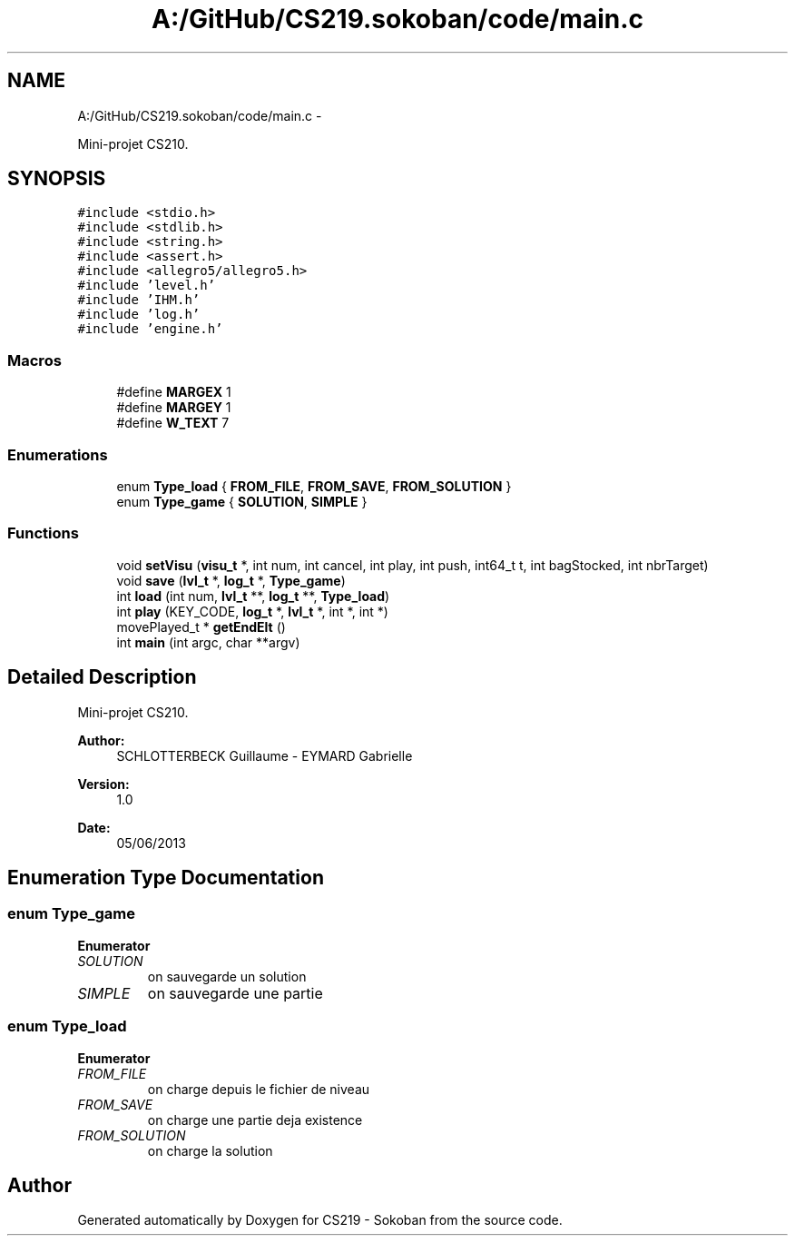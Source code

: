 .TH "A:/GitHub/CS219.sokoban/code/main.c" 3 "Thu Jun 6 2013" "Version 1.0" "CS219 - Sokoban" \" -*- nroff -*-
.ad l
.nh
.SH NAME
A:/GitHub/CS219.sokoban/code/main.c \- 
.PP
Mini-projet CS210\&.  

.SH SYNOPSIS
.br
.PP
\fC#include <stdio\&.h>\fP
.br
\fC#include <stdlib\&.h>\fP
.br
\fC#include <string\&.h>\fP
.br
\fC#include <assert\&.h>\fP
.br
\fC#include <allegro5/allegro5\&.h>\fP
.br
\fC#include 'level\&.h'\fP
.br
\fC#include 'IHM\&.h'\fP
.br
\fC#include 'log\&.h'\fP
.br
\fC#include 'engine\&.h'\fP
.br

.SS "Macros"

.in +1c
.ti -1c
.RI "#define \fBMARGEX\fP   1"
.br
.ti -1c
.RI "#define \fBMARGEY\fP   1"
.br
.ti -1c
.RI "#define \fBW_TEXT\fP   7"
.br
.in -1c
.SS "Enumerations"

.in +1c
.ti -1c
.RI "enum \fBType_load\fP { \fBFROM_FILE\fP, \fBFROM_SAVE\fP, \fBFROM_SOLUTION\fP }"
.br
.ti -1c
.RI "enum \fBType_game\fP { \fBSOLUTION\fP, \fBSIMPLE\fP }"
.br
.in -1c
.SS "Functions"

.in +1c
.ti -1c
.RI "void \fBsetVisu\fP (\fBvisu_t\fP *, int num, int cancel, int play, int push, int64_t t, int bagStocked, int nbrTarget)"
.br
.ti -1c
.RI "void \fBsave\fP (\fBlvl_t\fP *, \fBlog_t\fP *, \fBType_game\fP)"
.br
.ti -1c
.RI "int \fBload\fP (int num, \fBlvl_t\fP **, \fBlog_t\fP **, \fBType_load\fP)"
.br
.ti -1c
.RI "int \fBplay\fP (KEY_CODE, \fBlog_t\fP *, \fBlvl_t\fP *, int *, int *)"
.br
.ti -1c
.RI "movePlayed_t * \fBgetEndElt\fP ()"
.br
.ti -1c
.RI "int \fBmain\fP (int argc, char **argv)"
.br
.in -1c
.SH "Detailed Description"
.PP 
Mini-projet CS210\&. 

\fBAuthor:\fP
.RS 4
SCHLOTTERBECK Guillaume - EYMARD Gabrielle 
.RE
.PP
\fBVersion:\fP
.RS 4
1\&.0 
.RE
.PP
\fBDate:\fP
.RS 4
05/06/2013 
.RE
.PP

.SH "Enumeration Type Documentation"
.PP 
.SS "enum \fBType_game\fP"

.PP
\fBEnumerator\fP
.in +1c
.TP
\fB\fISOLUTION \fP\fP
on sauvegarde un solution 
.TP
\fB\fISIMPLE \fP\fP
on sauvegarde une partie 
.SS "enum \fBType_load\fP"

.PP
\fBEnumerator\fP
.in +1c
.TP
\fB\fIFROM_FILE \fP\fP
on charge depuis le fichier de niveau 
.TP
\fB\fIFROM_SAVE \fP\fP
on charge une partie deja existence 
.TP
\fB\fIFROM_SOLUTION \fP\fP
on charge la solution 
.SH "Author"
.PP 
Generated automatically by Doxygen for CS219 - Sokoban from the source code\&.

